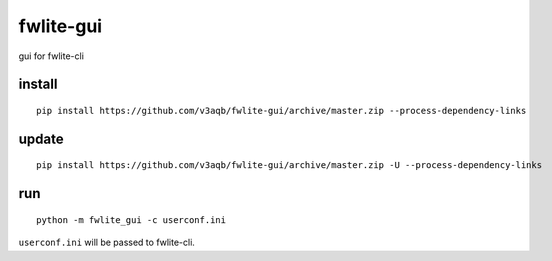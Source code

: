 fwlite-gui
===============

gui for fwlite-cli

install
-------

::

    pip install https://github.com/v3aqb/fwlite-gui/archive/master.zip --process-dependency-links

update
------

::

    pip install https://github.com/v3aqb/fwlite-gui/archive/master.zip -U --process-dependency-links

run
-----

::

    python -m fwlite_gui -c userconf.ini

``userconf.ini`` will be passed to fwlite-cli.
